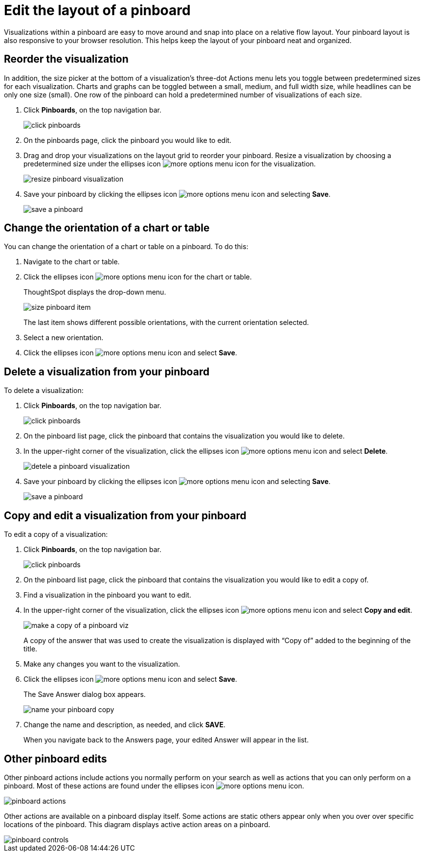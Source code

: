 = Edit the layout of a pinboard
:last_updated: tbd
:permalink: /:collection/:path.html
:sidebar: mydoc_sidebar
:summary: Editing the layout of a pinboard lets you snap visualizations into place, choose between set visualization sizes, and reset your layout.

Visualizations within a pinboard are easy to move around and snap into place on a relative flow layout.
Your pinboard layout is also responsive to your browser resolution.
This helps keep the layout of your pinboard neat and organized.

== Reorder the visualization

In addition, the size picker at the bottom of a visualization's three-dot Actions menu lets you toggle between predetermined sizes for each visualization.
Charts and graphs can be toggled between a small, medium, and full width size, while headlines can be only one size (small).
One row of the pinboard can hold a predetermined number of visualizations of each size.

. Click *Pinboards*, on the top navigation bar.
+
image::/images/click-pinboards.png[]

. On the pinboards page, click the pinboard you would like to edit.
. Drag and drop your visualizations on the layout grid to reorder your pinboard.
Resize a visualization by choosing a predetermined size under the ellipses icon image:/images/icon-ellipses.png[more options menu icon] for the visualization.
+
image::/images/resize_pinboard_visualization.png[]

. Save your pinboard by clicking the ellipses icon image:/images/icon-ellipses.png[more options menu icon] and selecting *Save*.
+
image::/images/save_a_pinboard.png[]

== Change the orientation of a chart or table

You can change the orientation of a chart or table on a pinboard.
To do this:

. Navigate to the chart or table.
. Click the ellipses icon image:/images/icon-ellipses.png[more options menu icon] for the chart or table.
+
ThoughtSpot displays the drop-down menu.
+
image::/images/size_pinboard_item.png[]
+
The last item shows different possible orientations, with the current orientation selected.

. Select a new orientation.
. Click the ellipses icon image:/images/icon-ellipses.png[more options menu icon] and select *Save*.

== Delete a visualization from your pinboard

To delete a visualization:

. Click *Pinboards*, on the top navigation bar.
+
image::/images/click-pinboards.png[]

. On the pinboard list page, click the pinboard that contains the visualization you would like to delete.
. In the upper-right corner of the visualization, click the ellipses icon image:/images/icon-ellipses.png[more options menu icon] and select *Delete*.
+
image::/images/detele_a_pinboard_visualization.png[]

. Save your pinboard by clicking the ellipses icon image:/images/icon-ellipses.png[more options menu icon] and selecting *Save*.
+
image::/images/save_a_pinboard.png[]

== Copy and edit a visualization from your pinboard

To edit a copy of a visualization:

. Click *Pinboards*, on the top navigation bar.
+
image::/images/click-pinboards.png[]

. On the pinboard list page, click the pinboard that contains the visualization you would like to edit a copy of.
. Find a visualization in the pinboard you want to edit.
. In the upper-right corner of the visualization, click the ellipses icon image:/images/icon-ellipses.png[more options menu icon] and select *Copy and edit*.
+
image::/images/make_a_copy_of_a_pinboard_viz.png[]
+
A copy of the answer that was used to create the visualization is displayed with "`Copy of`" added to the beginning of the title.

. Make any changes you want to the visualization.
. Click the ellipses icon image:/images/icon-ellipses.png[more options menu icon] and select *Save*.
+
The Save Answer dialog box appears.
+
image::/images/name_your_pinboard_copy.png[]

. Change the name and description, as needed, and click *SAVE*.
+
When you navigate back to the Answers page, your edited Answer will appear in the list.

== Other pinboard edits

Other pinboard actions include actions you normally perform on your search as well as actions that you can only perform on a pinboard.
Most of these actions are found under the ellipses icon image:/images/icon-ellipses.png[more options menu icon].

image::/images/pinboard_actions.png[]

Other actions are available on a pinboard display itself.
Some actions are static others appear only when you over over specific locations of the pinboard.
This diagram displays active action areas on a pinboard.

image::/images/pinboard-controls.png[]
